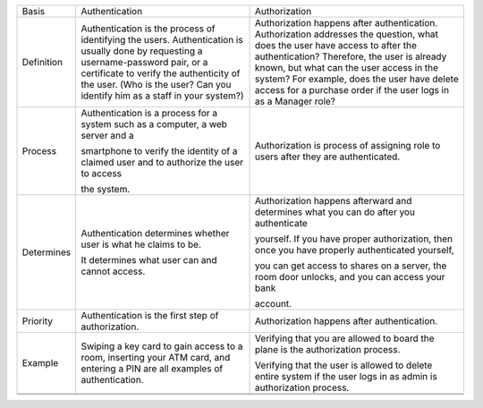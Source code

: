 +--------------+--------------------------------------------------------------------------------------------------------------------------------------------------------------------------------------------------------------------------------------------------------------+---------------------------------------------------------------------------------------------------------------------------------------------------------------------------------------------------------------------------------------------------------------------------------------------------------------------------------------------+
| Basis        | Authentication                                                                                                                                                                                                                                               | Authorization                                                                                                                                                                                                                                                                                                                               |
+--------------+--------------------------------------------------------------------------------------------------------------------------------------------------------------------------------------------------------------------------------------------------------------+---------------------------------------------------------------------------------------------------------------------------------------------------------------------------------------------------------------------------------------------------------------------------------------------------------------------------------------------+
| Definition   | Authentication is the process of identifying the users. Authentication is usually done by requesting a username-password pair, or a certificate to verify the authenticity of the user. (Who is the user? Can you identify him as a staff in your system?)   | Authorization happens after authentication. Authorization addresses the question, what does the user have access to after the authentication? Therefore, the user is already known, but what can the user access in the system? For example, does the user have delete access for a purchase order if the user logs in as a Manager role?   |
+--------------+--------------------------------------------------------------------------------------------------------------------------------------------------------------------------------------------------------------------------------------------------------------+---------------------------------------------------------------------------------------------------------------------------------------------------------------------------------------------------------------------------------------------------------------------------------------------------------------------------------------------+
| Process      | Authentication is a process for a system such as a computer, a web server and a                                                                                                                                                                              | Authorization is process of assigning role to users after they are authenticated.                                                                                                                                                                                                                                                           |
|              |                                                                                                                                                                                                                                                              |                                                                                                                                                                                                                                                                                                                                             |
|              | smartphone to verify the identity of a claimed user and to authorize the user to access                                                                                                                                                                      |                                                                                                                                                                                                                                                                                                                                             |
|              |                                                                                                                                                                                                                                                              |                                                                                                                                                                                                                                                                                                                                             |
|              | the system.                                                                                                                                                                                                                                                  |                                                                                                                                                                                                                                                                                                                                             |
+--------------+--------------------------------------------------------------------------------------------------------------------------------------------------------------------------------------------------------------------------------------------------------------+---------------------------------------------------------------------------------------------------------------------------------------------------------------------------------------------------------------------------------------------------------------------------------------------------------------------------------------------+
| Determines   | Authentication determines whether user is what he claims to be.                                                                                                                                                                                              | Authorization happens afterward and determines what you can do after you authenticate                                                                                                                                                                                                                                                       |
|              |                                                                                                                                                                                                                                                              |                                                                                                                                                                                                                                                                                                                                             |
|              | It determines what user can and cannot access.                                                                                                                                                                                                               | yourself. If you have proper authorization, then once you have properly authenticated yourself,                                                                                                                                                                                                                                             |
|              |                                                                                                                                                                                                                                                              |                                                                                                                                                                                                                                                                                                                                             |
|              |                                                                                                                                                                                                                                                              | you can get access to shares on a server, the room door unlocks, and you can access your bank                                                                                                                                                                                                                                               |
|              |                                                                                                                                                                                                                                                              |                                                                                                                                                                                                                                                                                                                                             |
|              |                                                                                                                                                                                                                                                              | account.                                                                                                                                                                                                                                                                                                                                    |
+--------------+--------------------------------------------------------------------------------------------------------------------------------------------------------------------------------------------------------------------------------------------------------------+---------------------------------------------------------------------------------------------------------------------------------------------------------------------------------------------------------------------------------------------------------------------------------------------------------------------------------------------+
| Priority     | Authentication is the first step of authorization.                                                                                                                                                                                                           | Authorization happens after authentication.                                                                                                                                                                                                                                                                                                 |
+--------------+--------------------------------------------------------------------------------------------------------------------------------------------------------------------------------------------------------------------------------------------------------------+---------------------------------------------------------------------------------------------------------------------------------------------------------------------------------------------------------------------------------------------------------------------------------------------------------------------------------------------+
| Example      | Swiping a key card to gain access to a room, inserting your ATM card, and entering a PIN are all examples of authentication.                                                                                                                                 | Verifying that you are allowed to board the plane is the authorization process.                                                                                                                                                                                                                                                             |
|              |                                                                                                                                                                                                                                                              |                                                                                                                                                                                                                                                                                                                                             |
|              |                                                                                                                                                                                                                                                              | Verifying that the user is allowed to delete entire system if the user logs in as admin is authorization process.                                                                                                                                                                                                                           |
+--------------+--------------------------------------------------------------------------------------------------------------------------------------------------------------------------------------------------------------------------------------------------------------+---------------------------------------------------------------------------------------------------------------------------------------------------------------------------------------------------------------------------------------------------------------------------------------------------------------------------------------------+
+--------------+--------------------------------------------------------------------------------------------------------------------------------------------------------------------------------------------------------------------------------------------------------------+---------------------------------------------------------------------------------------------------------------------------------------------------------------------------------------------------------------------------------------------------------------------------------------------------------------------------------------------+
+--------------+--------------------------------------------------------------------------------------------------------------------------------------------------------------------------------------------------------------------------------------------------------------+---------------------------------------------------------------------------------------------------------------------------------------------------------------------------------------------------------------------------------------------------------------------------------------------------------------------------------------------+


